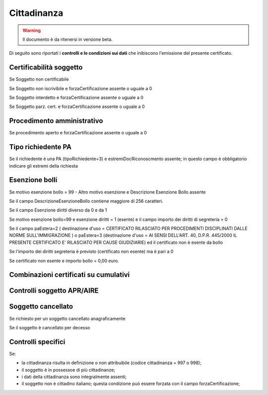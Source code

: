 Cittadinanza 
=========================================================================================

.. WARNING::
	Il documento è da ritenersi in versione beta.
	
Di seguito sono riportati i **controlli e le condizioni sui dati** che inibiscono l'emissione del presente certificato.
	
Certificabilità soggetto
^^^^^^^^^^^^^^^^^^^^^^^^
Se Soggetto non certificabile



Se Soggetto non iscrivibile e forzaCertificazione assente o uguale a 0



Se Soggetto interdetto e forzaCertificazione assente o uguale a 0



Se Soggetto parz. cert. e forzaCertificazione assente o uguale a 0

 

Procedimento amministrativo
^^^^^^^^^^^^^^^^^^^^^^^^^^^
Se procedimento aperto e forzaCertificazione assente o uguale a 0 

Tipo richiedente PA
^^^^^^^^^^^^^^^^^^^
Se il richiedente è una PA (tipoRichiedente=3) e estremiDocRiconoscmento assente; in questo campo è obbligatorio indicare gli estremi della richiesta 

Esenzione bolli
^^^^^^^^^^^^^^^
Se motivo esenzione bollo = 99 - Altro motivo esenzione e Descrizione Esenzione Bollo assente



Se il campo DescrizioneEsenzioneBollo contiene maggiore di 256 caratteri.



Se il campo Esenzione diritti diverso da 0 e da 1



Se motivo esenzione bollo=99 e esenzione diritti = 1 (esente) e il campo importo dei diritti di segreteria > 0



Se il campo paEstera=2 ( destinazione d'uso = CERTIFICATO RILASCIATO PER PROCEDIMENTI DISCIPLINATI DALLE NORME SULL'IMMIGRAZIONE ) o paEstera=3 (destinazione d'uso = AI SENSI DELL'ART. 40, D.P.R. 445/2000 IL PRESENTE CERTIFICATO E' RILASCIATO PER CAUSE GIUDIZIARIE) ed il certificato non è esente da bollo



Se l'importo dei diritti segreteria è previsto (certificato non esente) ma è pari a 0 



Se certificato non esente e importo bollo = 0,00 euro.

 

Combinazioni certificati su cumulativi
^^^^^^^^^^^^^^^^^^^^^^^^^^^^^^^^^^^^^^
 

Controlli soggetto APR/AIRE
^^^^^^^^^^^^^^^^^^^^^^^^^^^
 

Soggetto cancellato
^^^^^^^^^^^^^^^^^^^
Se richiesto per un soggetto cancellato anagraficamente 

Se il soggetto è cancellato per decesso 

Controlli specifici
^^^^^^^^^^^^^^^^^^^
Se:



- la cittadinanza risulta in definizione o non attribuibile (codice cittadinanza = 997 o 998);



- il soggetto è in possessoe di più cittadinanze;



- i dati della cittadinanza sono integralmente assenti;



- il soggetto non è cittadino italiano; questa condizione può essere forzata con il campo forzaCertificazione; 

